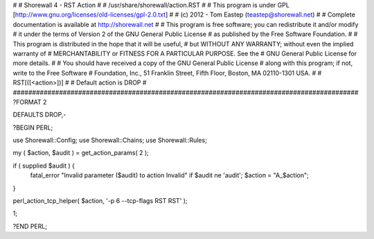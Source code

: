 #
# Shorewall 4 - RST Action
#
#    /usr/share/shorewall/action.RST
#
#     This program is under GPL [http://www.gnu.org/licenses/old-licenses/gpl-2.0.txt]
#
#     (c) 2012 - Tom Eastep (teastep@shorewall.net)
#
#       Complete documentation is available at http://shorewall.net
#
#       This program is free software; you can redistribute it and/or modify
#       it under the terms of Version 2 of the GNU General Public License
#       as published by the Free Software Foundation.
#
#       This program is distributed in the hope that it will be useful,
#       but WITHOUT ANY WARRANTY; without even the implied warranty of
#       MERCHANTABILITY or FITNESS FOR A PARTICULAR PURPOSE. See the
#       GNU General Public License for more details.
#
#       You should have received a copy of the GNU General Public License
#       along with this program; if not, write to the Free Software
#       Foundation, Inc., 51 Franklin Street, Fifth Floor, Boston, MA 02110-1301 USA.
#
#   RST[([<action>])]
#
#       Default action is DROP
#
##########################################################################################
?FORMAT 2

DEFAULTS DROP,-

?BEGIN PERL;

use Shorewall::Config;
use Shorewall::Chains;
use Shorewall::Rules;

my ( $action, $audit ) = get_action_params( 2 );

if ( supplied $audit ) {
     fatal_error "Invalid parameter ($audit) to action Invalid" if $audit ne 'audit';
     $action = "A_$action";
}    

perl_action_tcp_helper( $action, '-p 6 --tcp-flags RST RST' );

1;

?END PERL;
